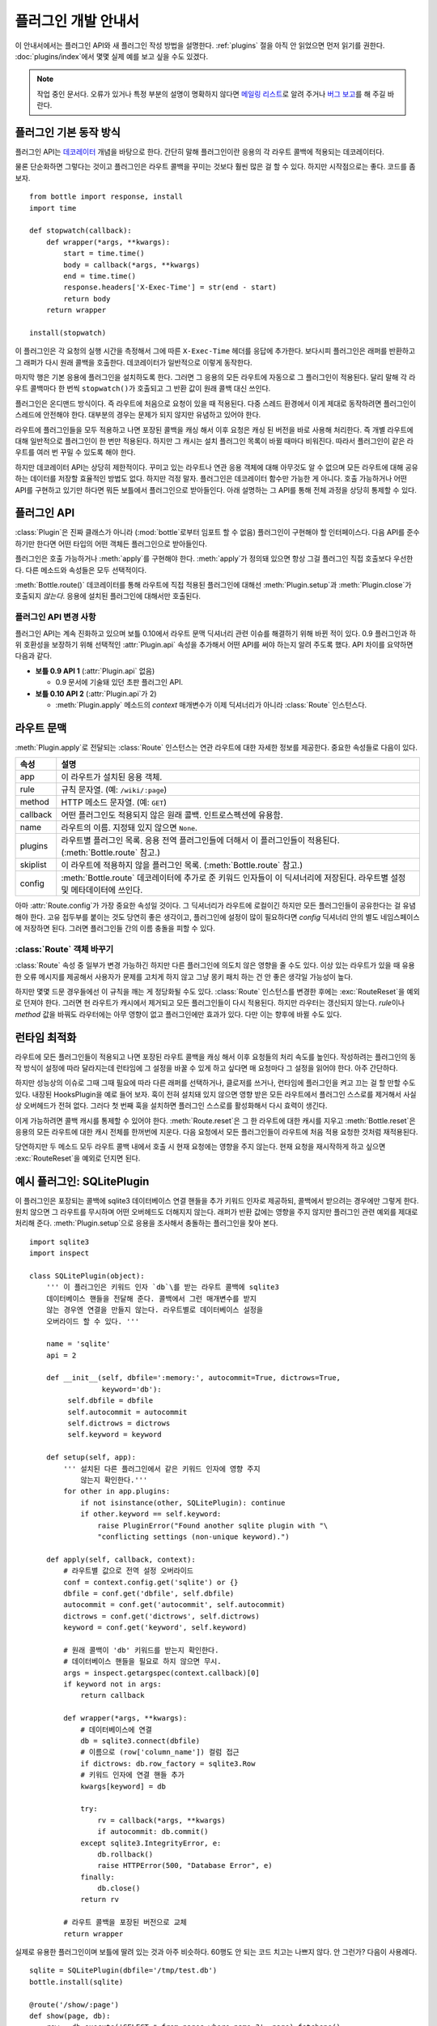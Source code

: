 .. module:: bottle


====================
플러그인 개발 안내서
====================

이 안내서에서는 플러그인 API와 새 플러그인 작성 방법을 설명한다. :ref:`plugins` 절을 아직 안 읽었으면 먼저 읽기를 권한다. :doc:`plugins/index`\에서 몇몇 실제 예를 보고 싶을 수도 있겠다.

.. note::

    작업 중인 문서다. 오류가 있거나 특정 부분의 설명이 명확하지 않다면 `메일링 리스트 <mailto:bottlepy@googlegroups.com>`_\로 알려 주거나 `버그 보고 <https://github.com/defnull/bottle/issues>`_\를 해 주길 바란다.


플러그인 기본 동작 방식
=======================

플러그인 API는 `데코레이터 <http://docs.python.org/glossary.html#term-decorator>`_  개념을 바탕으로 한다. 간단히 말해 플러그인이란 응용의 각 라우트 콜백에 적용되는 데코레이터다.

물론 단순화하면 그렇다는 것이고 플러그인은 라우트 콜백을 꾸미는 것보다 훨씬 많은 걸 할 수 있다. 하지만 시작점으로는 좋다. 코드를 좀 보자. ::

    from bottle import response, install
    import time

    def stopwatch(callback):
        def wrapper(*args, **kwargs):
            start = time.time()
            body = callback(*args, **kwargs)
            end = time.time()
            response.headers['X-Exec-Time'] = str(end - start)
            return body
        return wrapper

    install(stopwatch)

이 플러그인은 각 요청의 실행 시간을 측정해서 그에 따른 ``X-Exec-Time`` 헤더를 응답에 추가한다. 보다시피 플러그인은 래퍼를 반환하고 그 래퍼가 다시 원래 콜백을 호출한다. 데코레이터가 일반적으로 이렇게 동작한다.

마지막 행은 기본 응용에 플러그인을 설치하도록 한다. 그러면 그 응용의 모든 라우트에 자동으로 그 플러그인이 적용된다. 달리 말해 각 라우트 콜백마다 한 번씩 ``stopwatch()``\가 호출되고 그 반환 값이 원래 콜백 대신 쓰인다.

플러그인은 온디맨드 방식이다. 즉 라우트에 처음으로 요청이 있을 때 적용된다. 다중 스레드 환경에서 이게 제대로 동작하려면 플러그인이 스레드에 안전해야 한다. 대부분의 경우는 문제가 되지 않지만 유념하고 있어야 한다.

라우트에 플러그인들을 모두 적용하고 나면 포장된 콜백을 캐싱 해서 이후 요청은 캐싱 된 버전을 바로 사용해 처리한다. 즉 개별 라우트에 대해 일반적으로 플러그인이 한 번만 적용된다. 하지만 그 캐시는 설치 플러그인 목록이 바뀔 때마다 비워진다. 따라서 플러그인이 같은 라우트를 여러 번 꾸밀 수 있도록 해야 한다.

하지만 데코레이터 API는 상당히 제한적이다. 꾸미고 있는 라우트나 연관 응용 객체에 대해 아무것도 알 수 없으며 모든 라우트에 대해 공유하는 데이터를 저장할 효율적인 방법도 없다. 하지만 걱정 말자. 플러그인은 데코레이터 함수만 가능한 게 아니다. 호출 가능하거나 어떤 API를 구현하고 있기만 하다면 뭐든 보틀에서 플러그인으로 받아들인다. 아래 설명하는 그 API를 통해 전체 과정을 상당히 통제할 수 있다.


플러그인 API
============

:class:`Plugin`\은 진짜 클래스가 아니라 (:mod:`bottle`\로부터 임포트 할 수 없음) 플러그인이 구현해야 할 인터페이스다. 다음 API를 준수하기만 한다면 어떤 타입의 어떤 객체든 플러그인으로 받아들인다.

.. class:: Plugin(object)

    플러그인은 호출 가능하거나 :meth:`apply`\를 구현해야 한다. :meth:`apply`\가 정의돼 있으면 항상 그걸 플러그인 직접 호출보다 우선한다. 다른 메소드와 속성들은 모두 선택적이다.

    .. attribute:: name

        :meth:`Bottle.uninstall`\과 :meth:`Bottle.route()`\의 `skip` 매개변수는 플러그인 또는 그 타입을 나타내는 이름 문자열을 받는다. name 속성이 있는 플러그인에만 그게 동작한다.

    .. attribute:: api

        플러그인 API는 계속 진화하고 있다. 이 정수 속성은 어느 버전을 사용해야 할지를 보틀에게 알려 준다. 속성이 없으면 첫 버전을 상정한다. 최신 버전은 ``2``\다. 자세한 내용은 :ref:`plugin-changelog` 참고.

    .. method:: setup(self, app)

        응용에 플러그인이 설치되자마자 호출된다. (:meth:`Bottle.install` 참고.) 유일한 매개변수는 연계된 응용 객체다.

    .. method:: __call__(self, callback)

        :meth:`apply`\가 정의돼 있지 않으면 플러그인 자체를 데코레이터로 사용해서 각 라우트 콜백에 직접 적용한다. 유일한 매개변수는 꾸며야 할 콜백이다. 이 메소드가 뭘 반환하든 그게 원래 콜백을 대체한다. 받은 콜백을 포장하거나 대체할 필요가 없다면 callback 매개변수를 변경 없이 반환하면 된다.

    .. method:: apply(self, callback, route)

        정의돼 있으면 :meth:`__call__` 대신 이 메소드를 써서 라우트 콜백을 꾸민다. 추가로 있는 `route` 매개변수는 :class:`Route` 인스턴스로, 그 라우트에 대한 많은 메타 정보와 문맥을 제공한다. 자세한 내용은 :ref:`route-context` 참고.

    .. method:: close(self)

        플러그인이 제거되거나 응용이 끝나기 직전에 호출된다. (:meth:`Bottle.uninstall` 또는 :meth:`Bottle.close` 참고.)


:meth:`Bottle.route()` 데코레이터를 통해 라우트에 직접 적용된 플러그인에 대해선 :meth:`Plugin.setup`\과 :meth:`Plugin.close`\가 호출되지 *않는다*. 응용에 설치된 플러그인에 대해서만 호출된다.


.. _plugin-changelog:

플러그인 API 변경 사항
----------------------

플러그인 API는 계속 진화하고 있으며 보틀 0.10에서 라우트 문맥 딕셔너리 관련 이슈를 해결하기 위해 바뀐 적이 있다. 0.9 플러그인과 하위 호환성을 보장하기 위해 선택적인 :attr:`Plugin.api` 속성을 추가해서 어떤 API를 써야 하는지 알려 주도록 했다. API 차이를 요약하면 다음과 같다.

* **보틀 0.9 API 1** (:attr:`Plugin.api` 없음)

  * 0.9 문서에 기술돼 있던 초판 플러그인 API.

* **보틀 0.10 API 2** (:attr:`Plugin.api`\가 2)

  * :meth:`Plugin.apply` 메소드의 `context` 매개변수가 이제 딕셔너리가 아니라 :class:`Route` 인스턴스다.

.. _route-context:


라우트 문맥
===========

:meth:`Plugin.apply`\로 전달되는 :class:`Route` 인스턴스는 연관 라우트에 대한 자세한 정보를 제공한다. 중요한 속성들로 다음이 있다.

===========  =================================================================
속성         설명
===========  =================================================================
app          이 라우트가 설치된 응용 객체.
rule         규칙 문자열. (예: ``/wiki/:page``)
method       HTTP 메소드 문자열. (예: ``GET``)
callback     어떤 플러그인도 적용되지 않은 원래 콜백. 인트로스펙션에 유용함.
name         라우트의 이름. 지정돼 있지 않으면 ``None``.
plugins      라우트별 플러그인 목록. 응용 전역 플러그인들에 더해서
             이 플러그인들이 적용된다. (:meth:`Bottle.route` 참고.)
skiplist     이 라우트에 적용하지 않을 플러그인 목록. (:meth:`Bottle.route`
             참고.)
config       :meth:`Bottle.route` 데코레이터에 추가로 준 키워드 인자들이
             이 딕셔너리에 저장된다. 라우트별 설정 및 메타데이터에 쓰인다.
===========  =================================================================

아마 :attr:`Route.config`\가 가장 중요한 속성일 것이다. 그 딕셔너리가 라우트에 로컬이긴 하지만 모든 플러그인들이 공유한다는 걸 유념해야 한다. 고유 접두부를 붙이는 것도 당연히 좋은 생각이고, 플러그인에 설정이 많이 필요하다면 `config` 딕셔너리 안의 별도 네임스페이스에 저장하면 된다. 그러면 플러그인들 간의 이름 충돌을 피할 수 있다.


:class:`Route` 객체 바꾸기
--------------------------

:class:`Route` 속성 중 일부가 변경 가능하긴 하지만 다른 플러그인에 의도치 않은 영향을 줄 수도 있다. 이상 있는 라우트가 있을 때 유용한 오류 메시지를 제공해서 사용자가 문제를 고치게 하지 않고 그냥 몽키 패치 하는 건 안 좋은 생각일 가능성이 높다.

하지만 몇몇 드문 경우들에선 이 규칙을 깨는 게 정당화될 수도 있다. :class:`Route` 인스턴스를 변경한 후에는 :exc:`RouteReset`\을 예외로 던져야 한다. 그러면 현 라우트가 캐시에서 제거되고 모든 플러그인들이 다시 적용된다. 하지만 라우터는 갱신되지 않는다. `rule`\이나 `method` 값을 바꿔도 라우터에는 아무 영향이 없고 플러그인에만 효과가 있다. 다만 이는 향후에 바뀔 수도 있다.


런타임 최적화
=============

라우트에 모든 플러그인들이 적용되고 나면 포장된 라우트 콜백을 캐싱 해서 이후 요청들의 처리 속도를 높인다. 작성하려는 플러그인의 동작 방식이 설정에 따라 달라지는데 런타임에 그 설정을 바꿀 수 있게 하고 싶다면 매 요청마다 그 설정을 읽어야 한다. 아주 간단하다.

하지만 성능상의 이슈로 그때 그때 필요에 따라 다른 래퍼를 선택하거나, 클로저를 쓰거나, 런타임에 플러그인을 켜고 끄는 걸 할 만할 수도 있다. 내장된 HooksPlugin을 예로 들어 보자. 훅이 전혀 설치돼 있지 않으면 영향 받은 모든 라우트에서 플러그인 스스로를 제거해서 사실상 오버헤드가 전혀 없다. 그러다 첫 번째 훅을 설치하면 플러그인 스스로를 활성화해서 다시 효력이 생긴다.

이게 가능하려면 콜백 캐시를 통제할 수 있어야 한다. :meth:`Route.reset`\은 그 한 라우트에 대한 캐시를 지우고 :meth:`Bottle.reset`\은 응용의 모든 라우트에 대한 캐시 전체를 한꺼번에 지운다. 다음 요청에서 모든 플러그인들이 라우트에 처음 적용 요청한 것처럼 재적용된다.

당연하지만 두 메소드 모두 라우트 콜백 내에서 호출 시 현재 요청에는 영향을 주지 않는다. 현재 요청을 재시작하게 하고 싶으면 :exc:`RouteReset`\을 예외로 던지면 된다.


예시 플러그인: SQLitePlugin
===========================

이 플러그인은 포장되는 콜백에 sqlite3 데이터베이스 연결 핸들을 추가 키워드 인자로 제공하되, 콜백에서 받으려는 경우에만 그렇게 한다. 원치 않으면 그 라우트를 무시하며 어떤 오버헤드도 더해지지 않는다. 래퍼가 반환 값에는 영향을 주지 않지만 플러그인 관련 예외를 제대로 처리해 준다. :meth:`Plugin.setup`\으로 응용을 조사해서 충돌하는 플러그인을 찾아 본다.

::

    import sqlite3
    import inspect

    class SQLitePlugin(object):
        ''' 이 플러그인은 키워드 인자 `db`\를 받는 라우트 콜백에 sqlite3
        데이터베이스 핸들을 전달해 준다. 콜백에서 그런 매개변수를 받지
        않는 경우엔 연결을 만들지 않는다. 라우트별로 데이터베이스 설정을
        오버라이드 할 수 있다. '''

        name = 'sqlite'
        api = 2

        def __init__(self, dbfile=':memory:', autocommit=True, dictrows=True,
                     keyword='db'):
             self.dbfile = dbfile
             self.autocommit = autocommit
             self.dictrows = dictrows
             self.keyword = keyword

        def setup(self, app):
            ''' 설치된 다른 플러그인에서 같은 키워드 인자에 영향 주지
                않는지 확인한다.'''
            for other in app.plugins:
                if not isinstance(other, SQLitePlugin): continue
                if other.keyword == self.keyword:
                    raise PluginError("Found another sqlite plugin with "\
                    "conflicting settings (non-unique keyword).")

        def apply(self, callback, context):
            # 라우트별 값으로 전역 설정 오버라이드
            conf = context.config.get('sqlite') or {}
            dbfile = conf.get('dbfile', self.dbfile)
            autocommit = conf.get('autocommit', self.autocommit)
            dictrows = conf.get('dictrows', self.dictrows)
            keyword = conf.get('keyword', self.keyword)

            # 원래 콜백이 'db' 키워드를 받는지 확인한다.
            # 데이터베이스 핸들을 필요로 하지 않으면 무시.
            args = inspect.getargspec(context.callback)[0]
            if keyword not in args:
                return callback

            def wrapper(*args, **kwargs):
                # 데이터베이스에 연결
                db = sqlite3.connect(dbfile)
                # 이름으로 (row['column_name']) 컬럼 접근
                if dictrows: db.row_factory = sqlite3.Row
                # 키워드 인자에 연결 핸들 추가
                kwargs[keyword] = db

                try:
                    rv = callback(*args, **kwargs)
                    if autocommit: db.commit()
                except sqlite3.IntegrityError, e:
                    db.rollback()
                    raise HTTPError(500, "Database Error", e)
                finally:
                    db.close()
                return rv

            # 라우트 콜백을 포장된 버전으로 교체
            return wrapper

실제로 유용한 플러그인이며 보틀에 딸려 있는 것과 아주 비슷하다. 60행도 안 되는 코드 치고는 나쁘지 않다. 안 그런가? 다음이 사용례다. ::

    sqlite = SQLitePlugin(dbfile='/tmp/test.db')
    bottle.install(sqlite)

    @route('/show/:page')
    def show(page, db):
        row = db.execute('SELECT * from pages where name=?', page).fetchone()
        if row:
            return template('showpage', page=row)
        return HTTPError(404, "Page not found")

    @route('/static/:fname#.*#')
    def static(fname):
        return static_file(fname, root='/some/path')

    @route('/admin/set/:db#[a-zA-Z]+#', skip=[sqlite])
    def change_dbfile(db):
        sqlite.dbfile = '/tmp/%s.db' % db
        return "Switched DB to %s.db" % db

첫 번째 라우트에선 데이터베이스 연결이 필요하기 때문에 키워드 인자 ``db``\를 요청해서 플러그인에서 핸들을 만들게 한다. 두 번째 라우트에는 데이터베이스가 필요 없고, 그래서 플러그인에서 무시한다. 세 번째 라우트는 키워드 인자 'db'를 받긴 하지만 sqlite 플러그인을 명시적으로 건너뛴다. 이렇게 하면 플러그인에서 그 인자를 덮어 쓰지 않아서 같은 이름의 URL 인자 값이 그대로 오게 된다.

